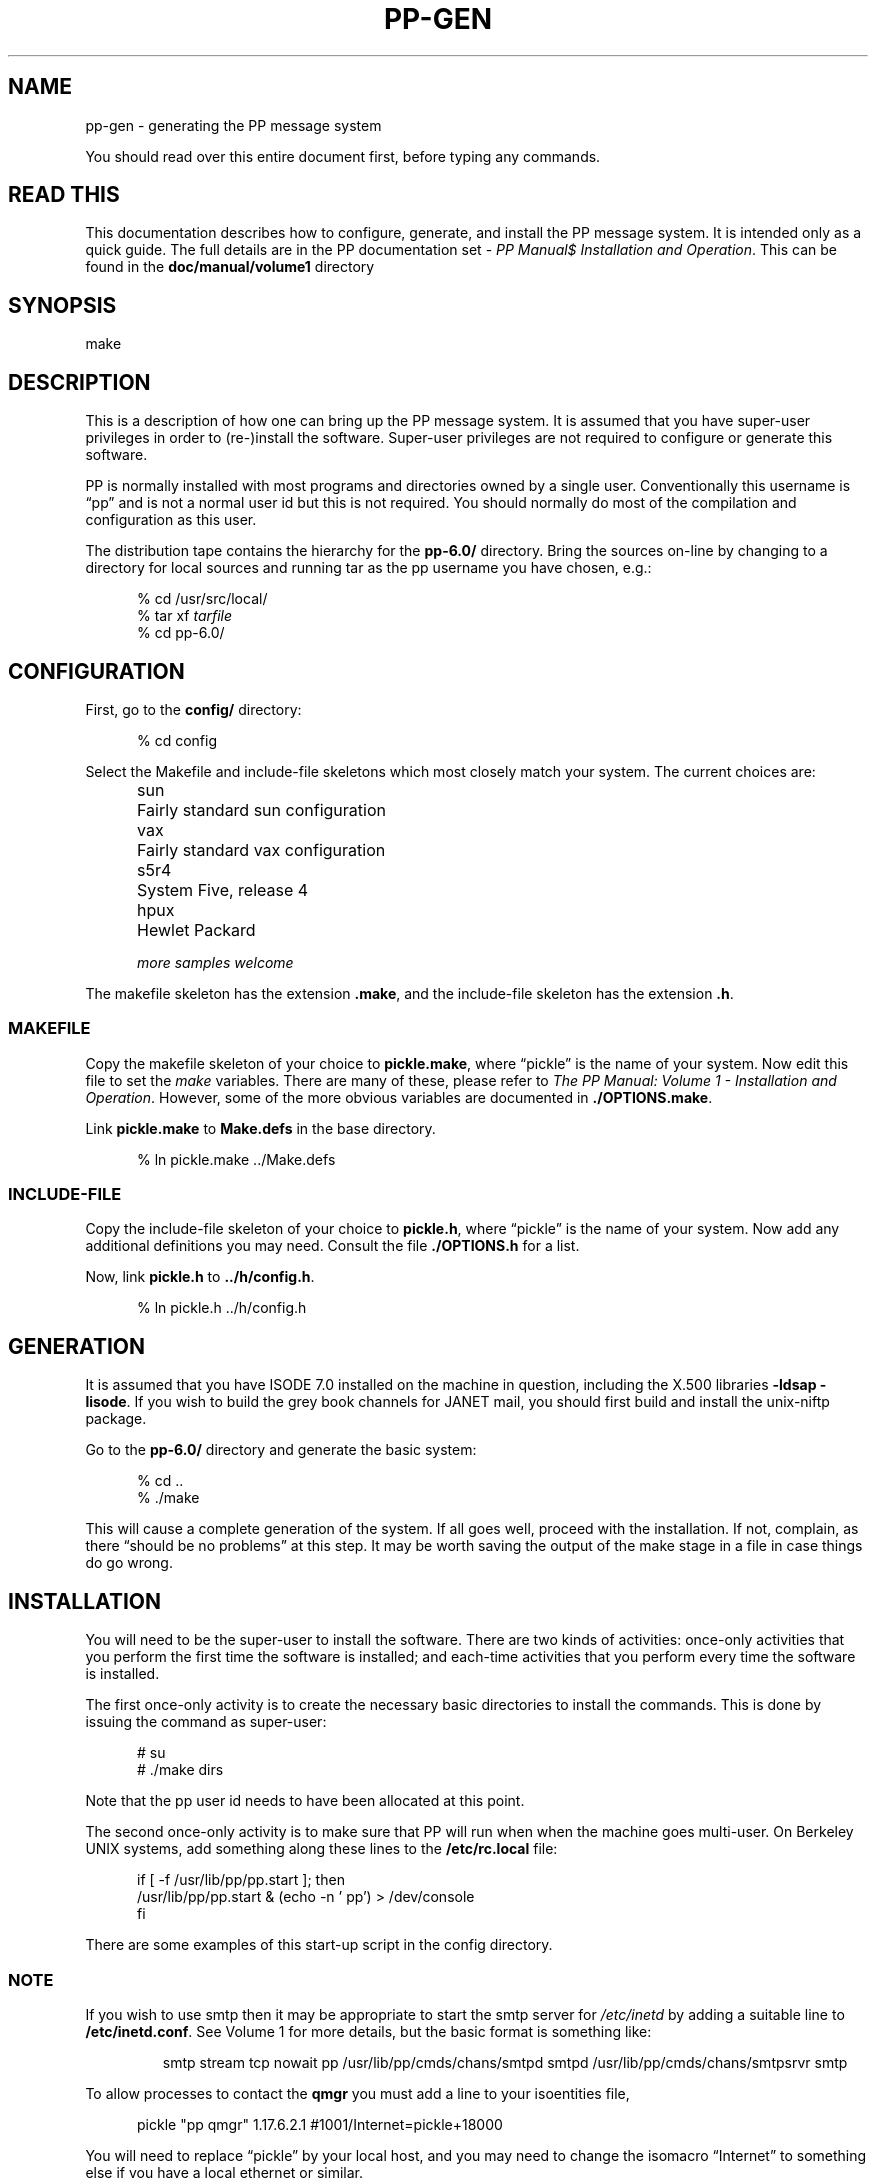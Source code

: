 .TH PP-GEN 8 "25 Nov 1989"
.\" @(#) $Header: /xtel/pp/pp-beta/man/man8/RCS/pp-gen.8,v 6.0 1991/12/18 20:44:03 jpo Rel $
.\"
.\" $Log: pp-gen.8,v $
.\" Revision 6.0  1991/12/18  20:44:03  jpo
.\" Release 6.0
.\"$
.\"
.ds VD pp\-6.0/
.ds VN 6.0
.ds Iv 7.0
.SH NAME
pp\-gen \- generating the PP message system
.PP
You should read over this entire document first,
before typing any commands.
.SH "READ THIS"
This documentation describes how to configure, generate, and install the
PP message system. It is intended only as a quick guide. The full
details are in the PP documentation set - \fIPP Manual$
Installation and Operation\fP. This can be found in the
\fBdoc/manual/volume1\fP directory
.SH SYNOPSIS
make
.SH DESCRIPTION
This is a description of how one can bring up the PP message system.
It is assumed that you have super-user privileges in order to (re-)install
the software.
Super-user privileges are not required to configure or generate this
software.
.PP
PP is normally installed with most programs and directories owned by a
single user. Conventionally this username is \*(lqpp\*(rq and is not a
normal user id but this is not required. You should normally do most
of the compilation and configuration as this user.
.PP
The distribution tape contains the hierarchy for the \fB\*(VD\fR directory.
Bring the sources on-line by changing to a directory for local sources and
running tar as the pp username you have chosen, e.g.:
.sp
.in +.5i
.nf
% cd /usr/src/local/
% tar xf \fItarfile\fP
% cd \*(VD
.fi
.in -.5i
.SH CONFIGURATION
First, go to the \fBconfig/\fR directory:
.sp
.in +.5i
.nf
% cd config
.fi
.in -.5i
.PP
Select the Makefile and include-file skeletons which most closely match
your system.
The current choices are:
.sp
.in +.5i
.nf
.ta \w'ultrix\0\0'u
sun	Fairly standard sun configuration
vax	Fairly standard vax configuration
s5r4	System Five, release 4
hpux	Hewlet Packard
.sp
\fImore samples welcome\fP
.re
.fi
.in -.5i
.sp
The makefile skeleton has the extension \fB.make\fR,
and the include-file skeleton has the extension \fB.h\fR.
.SS MAKEFILE
Copy the makefile skeleton of your choice to \fBpickle.make\fR,
where \*(lqpickle\*(rq is the name of your system.
Now edit this file to set the \fImake\fR variables.
There are many of these, please refer to \fIThe PP Manual: Volume 1 \-
Installation and Operation\fP. However, some of the more obvious
variables are documented in \fB./OPTIONS.make\fP.
.PP
Link \fBpickle.make\fR to \fBMake.defs\fR in the base directory.
.sp
.in +.5i
.nf
% ln pickle.make ../Make.defs
.re
.fi
.in -.5i
.sp
.SS INCLUDE\-FILE
Copy the include-file skeleton of your choice to \fBpickle.h\fR,
where \*(lqpickle\*(rq is the name of your system.
Now add any additional definitions you may need.
Consult the file \fB./OPTIONS.h\fR for a list.
.PP
Now, link \fBpickle.h\fR to \fB../h/config.h\fR.
.sp
.in +.5i
.nf
% ln pickle.h ../h/config.h
.re
.fi
.in -.5i
.SH GENERATION
It is assumed that you have ISODE \*(Iv installed on the machine in
question, including the X.500 libraries \fB\-ldsap \-lisode\fP. If you
wish to build the grey book channels for JANET mail, you should first
build and install the unix-niftp package.
.PP
Go to the \fB\*(VD\fR directory and generate the basic system:
.sp
.in +.5i
.nf
% cd ..
% ./make
.fi
.in -.5i
.sp
.PP
This will cause a complete generation of the system.  If all goes
well, proceed with the installation.  If not, complain, as there
\*(lqshould be no problems\*(rq at this step.  It may be worth saving
the output of the make stage in a file in case things do go wrong.
.SH INSTALLATION
You will need to be the super-user to install the software.  There are
two kinds of activities: once-only activities that you perform the
first time the software is installed; and each-time activities that
you perform every time the software is installed.
.PP
The first once-only activity is to create the necessary basic
directories to install the commands. This is done by issuing the
command as super-user:
.sp
.in +.5i
.nf
# su
# ./make dirs
.re
.fi
.in -.5i
.sp
Note that the pp user id needs to have been allocated at this point.
.PP
The second once-only activity is to make sure that PP will run when
when the machine goes multi-user.  On Berkeley UNIX systems, add
something along these lines to the \fB/etc/rc.local\fR file:
.sp
.in +.5i
.nf
if [ \-f /usr/lib/pp/pp.start ]; then
    /usr/lib/pp/pp.start & (echo \-n ' pp') > /dev/console
fi
.fi
.in -.5i
.sp
There are some examples of this start-up script in the config directory.
.SS NOTE
If you wish to use smtp then it may be appropriate to start the smtp
server for \fI/etc/inetd\fP by adding a suitable line to
\fB/etc/inetd.conf\fP. See Volume 1 for more details, but the basic
format is something like:
.sp
.in +.75i
.ti -.25i
smtp stream \%tcp \%nowait \%pp \%/usr/lib/pp/cmds/chans/smtpd \%smtpd
\%/usr/lib/pp/cmds/chans/smtpsrvr \%smtp
.in -.75i
.sp
.PP
To allow processes to contact the \fBqmgr\fP you must add a line to your
isoentities file,
.sp
.in +.5in
pickle "pp qmgr" 1.17.6.2.1 #1001/Internet=pickle+18000
.in -.5in
.PP
You will need to replace \*(lqpickle\*(rq by your local host, and you
may need to change the isomacro \*(lqInternet\*(rq to something else
if you have a local ethernet or similar.
.PP
Alternatively you may add a suitable entry to the directory if this is
being used as a nameserver. Some samples are given below the
\fBexamples\fP directory.
.PP
Then to install the following each-time activity is:
.sp
.in +.5i
.nf
% su
Password:
# ./make install
.fi
.in -.5i
.PP
If you plan to run the \fBMTAconsole\fP program (and you should!) you
will need to install the application defaults file. This is in the
\fBMTAconsole\fP directory and it should be installed as
\fBMTAconsole\fP in the \fBapp-defaults\fP directory in your X
hierarchy. For instance:
.sp
.in +.5i
.nf
# cd Src/MTAconsole
# cp MTAconsole.ad /usr/lib/X11/app-defaults/MTAconsole
.fi
.in -.5i
.PP
The same is true of the user utility \fBxalert\fP. This has a similar
set of application defaults that should be installed.
.PP
That's about it.  This will install everything.
To clean-up the source tree as well,
then use:
.sp
.in +.5i
.nf
% make clean
.fi
.in -.5i
.sp
at this point. (However, unless you are very tight for space save this
step until you are sure things are working.)
.PP
If this is the first time you have used PP it is worth picking one of
the example configurations in the \fBexamples/\fP directory. Choose a
sample that is close to your requirements as a starting point. The
available samples are
.sp
.in +.5i
.nf
.ta \w'LOCALSMTP\0\0'u
LOCALSMTP	Very simple local smtp only
JANET	A simple JANET configuration
INTERNET	A simple Internet site
.re
.fi
.in -.5i
.sp
Change to one of these directories, and read the README there. This
will tell you to do various things, depending on what configuration
you have chosen. Remember, this is only an example and will not deal
with all your needs.
.PP
After all is set up, and at regular intervals, you should check all is
ok by running \fIckconfig\fP (found in the tools directory) which will
check things are installed correctly.
.PP
Finally, if you are interested in discussing PP with others running
the software, drop a note to the Janet mailbox
\*(lqpp\-people\-request@cs.ucl.ac.uk\*(rq, and ask to be added to the
\*(lqpp-people@cs.ucl.ac.uk\*(rq list.
.SH TAILORING
Tailoring is an essential part of running PP. This is somewhat complex
to achieve the correct setup and so is described in Volume 1 of the PP
manual. It is important that this is followed carefully.
.SH "GENERATING DOCUMENTATION"
The directory \fBdoc/\fR contains the documentation set for this
release.  Consult the file \fBdoc/READ\-ME\fR for a description of
each document.  The directory \fBdoc/ps/\fR contains PostScript
versions of each document.  These can be used to generate standard
documentation on PostScript printers, but users who want to preview
the documentation should generate the .dvi files from the SLiTeX and
LaTeX sources.
.PP
If you received this distribution from the network,
then the directory \fBdoc/ps/\fR does not contain any PostScript files.
There should be a separate compressed \fItar\fR file,
containing only PostScript files,
available on the machine where you retrieved this distribution.
.SH "REPORTING PROBLEMS"
Comments concerning this release should be directed to the authors.
Consult the preface in the \fIUser's Manual\fR for a current postal
address.  Alternately, if you have access to the Janet network,
comments may be sent to the mailbox
\*(lqpp\-support@cs.ucl.ac.uk\*(rq.  Do \fBnot\fR send bug reports to
the pp-people discussion group.
.SH "SEE ALSO"
ckconfig(8), dbmbuild(8)
.br
\fIThe PP Manual: Volume 1 \- Installation and Operation\fR

